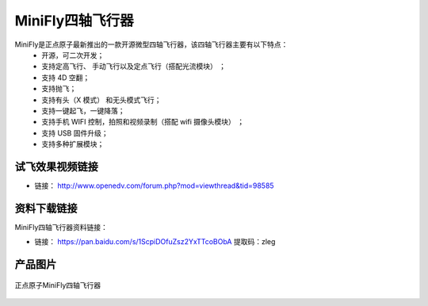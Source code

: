 .. 正点原子产品资料汇总, created by 2020-03-19 正点原子-alientek.

MiniFly四轴飞行器
=========================

MiniFly是正点原子最新推出的一款开源微型四轴飞行器，该四轴飞行器主要有以下特点：
 - 开源，可二次开发；
 - 支持定高飞行、 手动飞行以及定点飞行（搭配光流模块） ；
 - 支持 4D 空翻；
 - 支持抛飞；
 - 支持有头（X 模式） 和无头模式飞行；
 - 支持一键起飞，一键降落；
 - 支持手机 WIFI 控制，拍照和视频录制（搭配 wifi 摄像头模块） ；
 - 支持 USB 固件升级；
 - 支持多种扩展模块；
   

试飞效果视频链接
------------  

- 链接： http://www.openedv.com/forum.php?mod=viewthread&tid=98585


资料下载链接
------------

MiniFly四轴飞行器资料链接：

- 链接： https://pan.baidu.com/s/1ScpiDOfuZsz2YxTTcoBObA  提取码：zleg  


产品图片
--------


.. figure:: media/minifly.png
   :align: center

   正点原子MiniFly四轴飞行器


